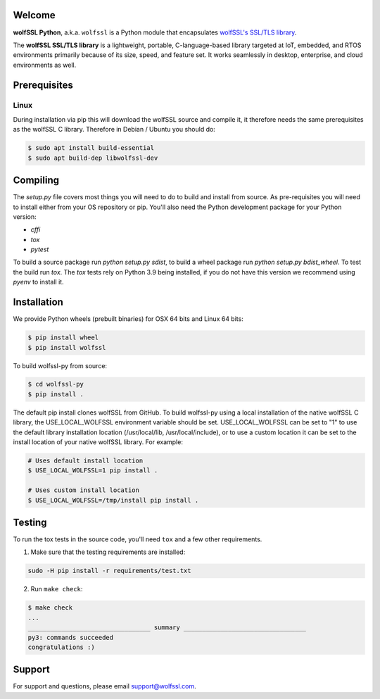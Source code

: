 Welcome
=======

**wolfSSL Python**, a.k.a. ``wolfssl`` is a Python module
that encapsulates `wolfSSL's SSL/TLS library
<https://wolfssl.com/wolfSSL/Products-wolfssl.html>`_.

The **wolfSSL SSL/TLS library** is a lightweight, portable, C-language-based
library targeted at IoT, embedded, and RTOS environments primarily because of
its size, speed, and feature set. It works seamlessly in desktop, enterprise,
and cloud environments as well.

Prerequisites
=============

Linux
-----

During installation via pip this will download the wolfSSL source and compile it, it therefore needs the same prerequisites as the wolfSSL C library. Therefore in Debian / Ubuntu you should do:

.. code-block:: bash

   $ sudo apt install build-essential
   $ sudo apt build-dep libwolfssl-dev

Compiling
=========

The `setup.py` file covers most things you will need to do to build and install from source. As pre-requisites you will need to install either from your OS repository or pip. You'll also need the Python development package for your Python version:

* `cffi`
* `tox`
* `pytest`

To build a source package run `python setup.py sdist`, to build a wheel package run `python setup.py bdist_wheel`. To test the build run `tox`. The `tox` tests rely on Python 3.9 being installed, if you do not have this version we recommend using `pyenv` to install it.

Installation
============

We provide Python wheels (prebuilt binaries) for OSX 64 bits and Linux 64 bits:

.. code-block:: bash

    $ pip install wheel
    $ pip install wolfssl

To build wolfssl-py from source:

.. code-block:: bash

    $ cd wolfssl-py
    $ pip install .

The default pip install clones wolfSSL from GitHub. To build wolfssl-py using a
local installation of the native wolfSSL C library, the USE_LOCAL_WOLFSSL
environment variable should be set.  USE_LOCAL_WOLFSSL can be set to "1" to use
the default library installation location (/usr/local/lib, /usr/local/include),
or to use a custom location it can be set to the install location of your native
wolfSSL library.  For example:

.. code-block:: bash

    # Uses default install location
    $ USE_LOCAL_WOLFSSL=1 pip install .

    # Uses custom install location
    $ USE_LOCAL_WOLFSSL=/tmp/install pip install .

Testing
=======

To run the tox tests in the source code, you'll need ``tox`` and a few other
requirements.

1. Make sure that the testing requirements are installed:

.. code-block:: shell

    sudo -H pip install -r requirements/test.txt


2. Run ``make check``:

.. code-block:: console

    $ make check
    ...
    _________________________________ summary _________________________________
    py3: commands succeeded
    congratulations :)

Support
=======

For support and questions, please email support@wolfssl.com.

